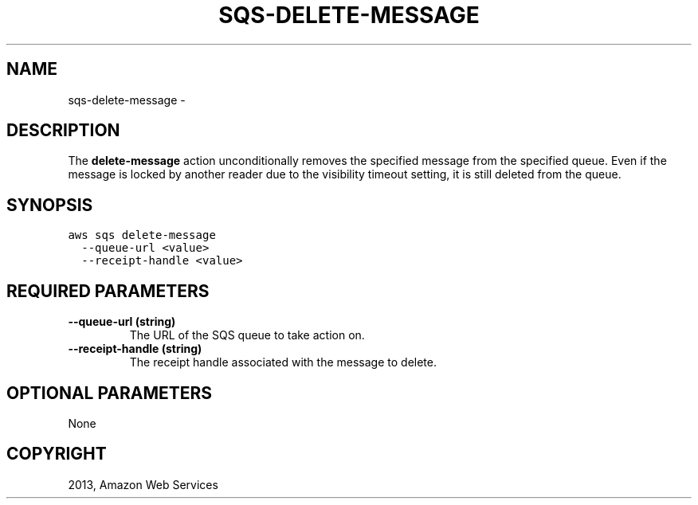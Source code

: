 .TH "SQS-DELETE-MESSAGE" "1" "March 11, 2013" "0.8" "aws-cli"
.SH NAME
sqs-delete-message \- 
.
.nr rst2man-indent-level 0
.
.de1 rstReportMargin
\\$1 \\n[an-margin]
level \\n[rst2man-indent-level]
level margin: \\n[rst2man-indent\\n[rst2man-indent-level]]
-
\\n[rst2man-indent0]
\\n[rst2man-indent1]
\\n[rst2man-indent2]
..
.de1 INDENT
.\" .rstReportMargin pre:
. RS \\$1
. nr rst2man-indent\\n[rst2man-indent-level] \\n[an-margin]
. nr rst2man-indent-level +1
.\" .rstReportMargin post:
..
.de UNINDENT
. RE
.\" indent \\n[an-margin]
.\" old: \\n[rst2man-indent\\n[rst2man-indent-level]]
.nr rst2man-indent-level -1
.\" new: \\n[rst2man-indent\\n[rst2man-indent-level]]
.in \\n[rst2man-indent\\n[rst2man-indent-level]]u
..
.\" Man page generated from reStructuredText.
.
.SH DESCRIPTION
.sp
The \fBdelete\-message\fP action unconditionally removes the specified message from
the specified queue. Even if the message is locked by another reader due to the
visibility timeout setting, it is still deleted from the queue.
.SH SYNOPSIS
.sp
.nf
.ft C
aws sqs delete\-message
  \-\-queue\-url <value>
  \-\-receipt\-handle <value>
.ft P
.fi
.SH REQUIRED PARAMETERS
.INDENT 0.0
.TP
.B \fB\-\-queue\-url\fP  (string)
The URL of the SQS queue to take action on.
.TP
.B \fB\-\-receipt\-handle\fP  (string)
The receipt handle associated with the message to delete.
.UNINDENT
.SH OPTIONAL PARAMETERS
.sp
None
.SH COPYRIGHT
2013, Amazon Web Services
.\" Generated by docutils manpage writer.
.
